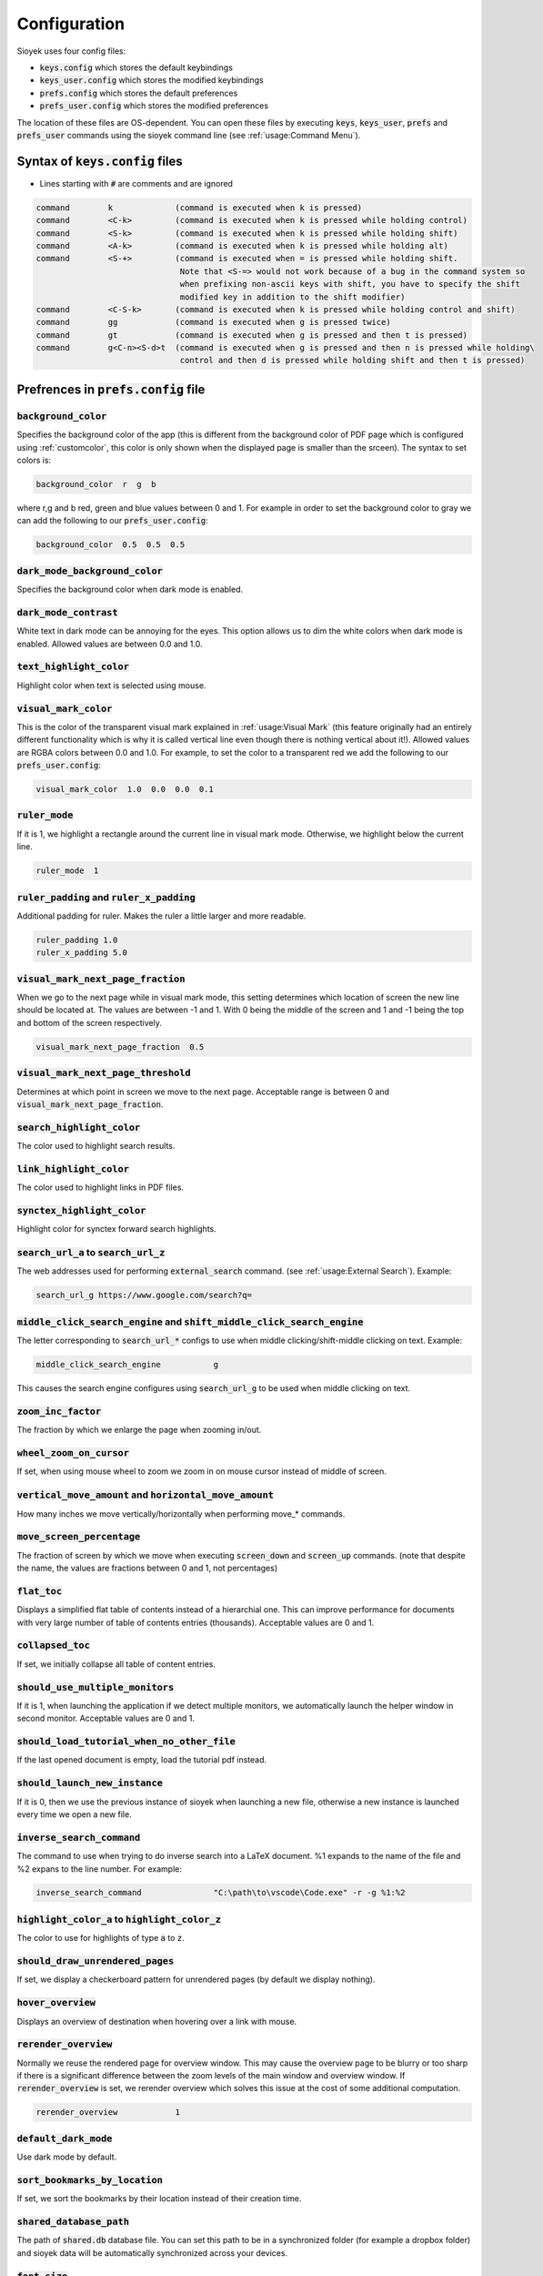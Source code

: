 Configuration
=============

Sioyek uses four config files:

- :code:`keys.config` which stores the default keybindings
- :code:`keys_user.config` which stores the modified keybindings
- :code:`prefs.config` which stores the default preferences
- :code:`prefs_user.config` which stores the modified preferences

The location of these files are OS-dependent. You can open these files by executing :code:`keys`, :code:`keys_user`, :code:`prefs` and :code:`prefs_user` commands using the sioyek command line (see :ref:`usage:Command Menu`). 

Syntax of :code:`keys.config` files
-----------------------------------

- Lines starting with :code:`#` are comments and are ignored

.. code-block:: console

   command        k             (command is executed when k is pressed)
   command        <C-k>         (command is executed when k is pressed while holding control)
   command        <S-k>         (command is executed when k is pressed while holding shift)
   command        <A-k>         (command is executed when k is pressed while holding alt)
   command        <S-+>         (command is executed when = is pressed while holding shift.
                                 Note that <S-=> would not work because of a bug in the command system so
                                 when prefixing non-ascii keys with shift, you have to specify the shift
                                 modified key in addition to the shift modifier)
   command        <C-S-k>       (command is executed when k is pressed while holding control and shift)
   command        gg            (command is executed when g is pressed twice)
   command        gt            (command is executed when g is pressed and then t is pressed)
   command        g<C-n><S-d>t  (command is executed when g is pressed and then n is pressed while holding\
                                 control and then d is pressed while holding shift and then t is pressed)


Prefrences in :code:`prefs.config` file
---------------------------------------

:code:`background_color`
^^^^^^^^^^^^^^^^^^^^^^^^
Specifies the background color of the app (this is different from the background color of PDF page which is configured using :ref:`customcolor`, this color is only shown when the displayed page is smaller than the srceen). The syntax to set colors is:

.. code-block:: console

   background_color  r  g  b

where r,g and b red, green and blue values between 0 and 1. For example in order to set the background color to gray we can add the following to our :code:`prefs_user.config`:

.. code-block:: console

   background_color  0.5  0.5  0.5


:code:`dark_mode_background_color`
^^^^^^^^^^^^^^^^^^^^^^^^^^^^^^^^^^

Specifies the background color when dark mode is enabled.

:code:`dark_mode_contrast`
^^^^^^^^^^^^^^^^^^^^^^^^^^

White text in dark mode can be annoying for the eyes. This option allows us to dim the white colors when dark mode is enabled. Allowed values are between 0.0 and 1.0.

:code:`text_highlight_color`
^^^^^^^^^^^^^^^^^^^^^^^^^^^^

Highlight color when text is selected using mouse.

:code:`visual_mark_color`
^^^^^^^^^^^^^^^^^^^^^^^^^

This is the color of the transparent visual mark explained in :ref:`usage:Visual Mark` (this feature originally had an entirely different functionality which is why it is called vertical line even though there is nothing vertical about it!).
Allowed values are RGBA colors between 0.0 and 1.0. For example, to set the color to a transparent red we add the following to our :code:`prefs_user.config`:

.. code-block:: console

   visual_mark_color  1.0  0.0  0.0  0.1

:code:`ruler_mode`
^^^^^^^^^^^^^^^^^^

If it is 1, we highlight a rectangle around the current line in visual mark mode. Otherwise, we highlight below the current line.

.. code-block:: console

   ruler_mode  1

:code:`ruler_padding` and :code:`ruler_x_padding`
^^^^^^^^^^^^^^^^^^^^^^^^^^^^^^^^^^^^^^^^^^^^^^^^^

Additional padding for ruler. Makes the ruler a little larger and more readable.

.. code-block:: console

   ruler_padding 1.0
   ruler_x_padding 5.0

:code:`visual_mark_next_page_fraction`
^^^^^^^^^^^^^^^^^^^^^^^^^^^^^^^^^^^^^^

When we go to the next page while in visual mark mode, this setting determines which location of screen the new line should be located at. The values are between -1 and 1. With 0 being the middle of the screen and 1 and -1 being the top and bottom of the screen respectively.

.. code-block:: console

   visual_mark_next_page_fraction  0.5

:code:`visual_mark_next_page_threshold`
^^^^^^^^^^^^^^^^^^^^^^^^^^^^^^^^^^^^^^^

Determines at which point in screen we move to the next page. Acceptable range is between 0 and :code:`visual_mark_next_page_fraction`.

:code:`search_highlight_color`
^^^^^^^^^^^^^^^^^^^^^^^^^^^^^^

The color used to highlight search results.


:code:`link_highlight_color`
^^^^^^^^^^^^^^^^^^^^^^^^^^^^

The color used to highlight links in PDF files.

:code:`synctex_highlight_color`
^^^^^^^^^^^^^^^^^^^^^^^^^^^^^^^

Highlight color for synctex forward search highlights.


:code:`search_url_a` to :code:`search_url_z`
^^^^^^^^^^^^^^^^^^^^^^^^^^^^^^^^^^^^^^^^^^^^

The web addresses used for performing :code:`external_search` command. (see :ref:`usage:External Search`). Example:

.. code-block:: console

   search_url_g	https://www.google.com/search?q=

:code:`middle_click_search_engine` and :code:`shift_middle_click_search_engine`
^^^^^^^^^^^^^^^^^^^^^^^^^^^^^^^^^^^^^^^^^^^^^^^^^^^^^^^^^^^^^^^^^^^^^^^^^^^^^^^

The letter corresponding to :code:`search_url_*` configs to use when middle clicking/shift-middle clicking on text.
Example:

.. code-block:: console

   middle_click_search_engine 		g

This causes the search engine configures using :code:`search_url_g` to be used when middle clicking on text.

:code:`zoom_inc_factor`
^^^^^^^^^^^^^^^^^^^^^^^

The fraction by which we enlarge the page when zooming in/out.

:code:`wheel_zoom_on_cursor`
^^^^^^^^^^^^^^^^^^^^^^^^^^^^

If set, when using mouse wheel to zoom we zoom in on mouse cursor instead of middle of screen.


:code:`vertical_move_amount` and :code:`horizontal_move_amount`
^^^^^^^^^^^^^^^^^^^^^^^^^^^^^^^^^^^^^^^^^^^^^^^^^^^^^^^^^^^^^^^

How many inches we move vertically/horizontally when performing move_* commands.

:code:`move_screen_percentage`
^^^^^^^^^^^^^^^^^^^^^^^^^^^^^^

The fraction of screen by which we move when executing :code:`screen_down` and :code:`screen_up` commands. (note that despite the name, the values are fractions between 0 and 1, not percentages)

:code:`flat_toc`
^^^^^^^^^^^^^^^^

Displays a simplified flat table of contents instead of a hierarchial one. This can improve performance for documents with very large number of table of contents entries (thousands).
Acceptable values are 0 and 1.

:code:`collapsed_toc`
^^^^^^^^^^^^^^^^^^^^^

If set, we initially collapse all table of content entries.

:code:`should_use_multiple_monitors`
^^^^^^^^^^^^^^^^^^^^^^^^^^^^^^^^^^^^

If it is 1, when launching the application if we detect multiple monitors, we automatically launch the helper window in second monitor.
Acceptable values are 0 and 1.


:code:`should_load_tutorial_when_no_other_file`
^^^^^^^^^^^^^^^^^^^^^^^^^^^^^^^^^^^^^^^^^^^^^^^

If the last opened document is empty, load the tutorial pdf instead.

:code:`should_launch_new_instance`
^^^^^^^^^^^^^^^^^^^^^^^^^^^^^^^^^^

If it is 0, then we use the previous instance of sioyek when launching a new file, otherwise a new instance is launched every time we open a new file.

:code:`inverse_search_command`
^^^^^^^^^^^^^^^^^^^^^^^^^^^^^^
The command to use when trying to do inverse search into a LaTeX document. %1 expands to the name of the file and %2 expans to the line number. For example:

.. code-block:: console

   inverse_search_command 		"C:\path\to\vscode\Code.exe" -r -g %1:%2

:code:`highlight_color_a` to :code:`highlight_color_z`
^^^^^^^^^^^^^^^^^^^^^^^^^^^^^^^^^^^^^^^^^^^^^^^^^^^^^^

The color to use for highlights of type :code:`a` to :code:`z`.

:code:`should_draw_unrendered_pages`
^^^^^^^^^^^^^^^^^^^^^^^^^^^^^^^^^^^^

If set, we display a checkerboard pattern for unrendered pages (by default we display nothing).

:code:`hover_overview`
^^^^^^^^^^^^^^^^^^^^^^

Displays an overview of destination when hovering over a link with mouse.

:code:`rerender_overview`
^^^^^^^^^^^^^^^^^^^^^^^^^

Normally we reuse the rendered page for overview window. This may cause the overview page to be blurry or too sharp if there is a significant difference between the zoom levels of the main window and overview window.
If :code:`rerender_overview` is set, we rerender overview which solves this issue at the cost of some additional computation.

.. code-block:: console

   rerender_overview		1

:code:`default_dark_mode`
^^^^^^^^^^^^^^^^^^^^^^^^^

Use dark mode by default.

:code:`sort_bookmarks_by_location`
^^^^^^^^^^^^^^^^^^^^^^^^^^^^^^^^^^

If set, we sort the bookmarks by their location instead of their creation time.

:code:`shared_database_path`
^^^^^^^^^^^^^^^^^^^^^^^^^^^^

The path of :code:`shared.db` database file. You can set this path to be in a synchronized folder (for example a dropbox folder) and sioyek data will be automatically synchronized across your devices.

:code:`font_size`
^^^^^^^^^^^^^^^^^

Size of the UI font.

:code:`ui_font`
^^^^^^^^^^^^^^^^^^^^^^^^

The font to use for UI text.

.. code-block:: console

   ui_font		Segoe UI Emoji


:code:`item_list_prefix`
^^^^^^^^^^^^^^^^^^^^^^^^

A prefix character to use before list of items (for example can be used to display a checkmark before each of the bookmarks).

.. code-block:: console

   item_list_prefix	✔️

:code:`check_for_updates_on_startup`
^^^^^^^^^^^^^^^^^^^^^^^^^^^^^^^^^^^^

If set, sioyek checkes for new versions on startup and notifies the user if a new version if available.

.. code-block:: console

   check_for_updates_on_startup	1

.. _customcolor:

:code:`custom_background_color` and :code:`custom_text_color`
^^^^^^^^^^^^^^^^^^^^^^^^^^^^^^^^^^^^^^^^^^^^^^^^^^^^^^^^^^^^^

Specify the background and text color when using custom color mode (by executing :code:`toggle_custom_color` command).

.. code-block:: console

   custom_background_color		0.18 0.20 0.25
   custom_text_color			1.0 1.0 1.0

:code:`startup_commands`
^^^^^^^^^^^^^^^^^^^^^^^^

Semicolon-separated list of commands to execute on startup. For example, to start in custom color mode and in visual scroll mode, you can add the following (the command names are the same as the ones displayed when opening the command window using :code:`:`):

.. code-block:: console

   startup_commands		toggle_custom_color;toggle_visual_scroll

:code:`status_bar_color`, :code:`status_bar_text_color` and :code:`status_bar_font_size`
^^^^^^^^^^^^^^^^^^^^^^^^^^^^^^^^^^^^^^^^^^^^^^^^^^^^^^^^^^^^^^^^^^^^^^^^^^^^^^^^^^^^^^^^

Allow you to customize the appearance of status bar.

.. code-block:: console

   status_bar_color        0 0 0
   status_bar_text_color   1 1 1
   status_bar_font_size    10

:code:`execute_command_a` to :code:`execute_command_z`
^^^^^^^^^^^^^^^^^^^^^^^^^^^^^^^^^^^^^^^^^^^^^^^^^^^^^^

Predefined shell commands to be executed using :code:`execute_predefined_command`. :code:`%1` expands to the path of the current file, :code:`%2` expands to name of the current file and :code:`%3` expands to current selected text.
For example, suppose you have a command named :code:`ocr` which takes a file path and produces an OCR'd version of the document. You can add the following to you :code:`prefs_user.config`:

.. code-block:: console

   execute_command_o	ocr "%1"

You can later quickly invoke this command by executing :code:`execute_predefined_command` and then pressing :code:`o`.

.. warning::
   The command parsing code in sioyek is not very good. For example it can not handle multiple commands like :code:`command1 args;command2` or commands that include spaces. If you want to run a complex command, first put all commands in a script file and then run the script file using using sioyek like this: :code:`/path/to/script.sh %1 %2 %3`.

:code:`papers_folder_path`
^^^^^^^^^^^^^^^^^^^^^^^^^^

Path to a directory on your computer. Sioyek monitors the changes in this directory and if a new file is added to this directory while we have a pending portal, this file is automatically used as the destination of the portal. This is useful when creating a portal from a reference in a paper to the actual reference file.

:code:`display_resolution_scale`
^^^^^^^^^^^^^^^^^^^^^^^^^^^^^^^^

Manual resolution scaling. Can be useful for some very high resolution displays which report the wrong resolution.

:code:`linear_filter`
^^^^^^^^^^^^^^^^^^^^^^

If set, we use linear texture filtering instead of the normal nearest neighbour filtering. This is useful when using manual display resolution scale which causes the nearest neighbour filter to look bad.

:code:`main_window_size`, :code:`main_window_move`, :code:`helper_window_size`, :code:`helper_window_move`, :code:`single_main_window_size` and :code:`single_main_window_move`
^^^^^^^^^^^^^^^^^^^^^^^^^^^^^^^^^^^^^^^^^^^^^^^^^^^^^^^^^^^^^^^^^^^^^^^^^^^^^^^^^^^^^^^^^^^^^^^^^^^^^^^^^^^^^^^^^^^^^^^^^^^^^^^^^^^^^^^^^^^^^^^^^^^^^^^^^^^^^^^^^^^^^^^^^^^^^^^

Configures the size and position of the main window and the helper window. :code:`single_main_window_*` is used when helper window is closed and the other configs are used when both windows are opened. 
These values are automatically written to :code:`auto.cong` file when sioyek exits but you can manually override them by setting them in your :code:`prefs_user.config`.

.. code-block:: console

   single_main_window_size    1824 988
   single_main_window_move     22 21
   main_window_size    1824 988
   main_window_move     18 44
   helper_window_size    1891 1033
   helper_window_move     1951 0

:code:`touchpad_sensitivity`
^^^^^^^^^^^^^^^^^^^^^^^^^^^^

Can be used to adjust the sensitivity of the touchpad. 

.. code-block:: console

   touchpad_sensitivity    0.1

:code:`page_separator_width` and :code:`page_separator_color`
^^^^^^^^^^^^^^^^^^^^^^^^^^^^^^^^^^^^^^^^^^^^^^^^^^^^^^^^^^^^^

Used to adjust the appearance of page separator.

.. code-block:: console

   page_separator_width 2
   page_separator_color 0.5 0.5 0.5

:code:`fit_to_page_width_ratio`
^^^^^^^^^^^^^^^^^^^^^^^^^^^^^^^

Ratio of screen width to use when using :code:`fit_to_screen_width_ratio` command. Can be useful for very wide screens.

.. code-block:: console

   fit_to_page_width_ratio 0.75

:code:`create_table_of_contents_if_not_exists`
^^^^^^^^^^^^^^^^^^^^^^^^^^^^^^^^^^^^^^^^^^^^^^

If set and the file doesn't have a table of contents, we use heuristic methods to create a table of contents. You can use :code:`max_created_toc_size` to prevent creating very large table of contents.

.. code-block:: console

   create_table_of_contents_if_not_exists 1
   max_created_toc_size 5000

:code:`force_custom_line_algorithm`
^^^^^^^^^^^^^^^^^^^^^^^^^^^^^^^^^^^

Use legacy line detection algorithm instead of the mupdf one.

:code:`overview_size` and :code:`overview_offset`
^^^^^^^^^^^^^^^^^^^^^^^^^^^^^^^^^^^^^^^^^^^^^^^^^

Adjust the size of overview window. The values are in normalized window coordinates between -1 and 1.

.. code-block:: console

   overview_size 0.852604 0.597729
   overview_offset -0.0119792 0.120151
